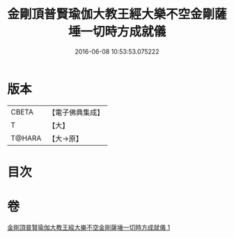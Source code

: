 #+TITLE: 金剛頂普賢瑜伽大教王經大樂不空金剛薩埵一切時方成就儀 
#+DATE: 2016-06-08 10:53:53.075222

* 版本
 |     CBETA|【電子佛典集成】|
 |         T|【大】     |
 |    T@HARA|【大→原】   |

* 目次

* 卷
[[file:KR6j0336_001.txt][金剛頂普賢瑜伽大教王經大樂不空金剛薩埵一切時方成就儀 1]]


